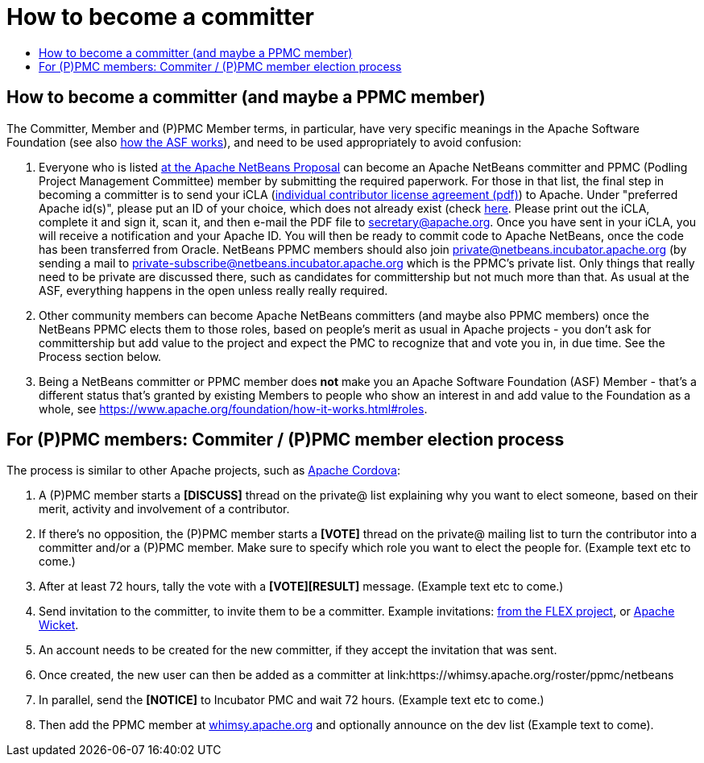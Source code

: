 ////
     Licensed to the Apache Software Foundation (ASF) under one
     or more contributor license agreements.  See the NOTICE file
     distributed with this work for additional information
     regarding copyright ownership.  The ASF licenses this file
     to you under the Apache License, Version 2.0 (the
     "License"); you may not use this file except in compliance
     with the License.  You may obtain a copy of the License at

       http://www.apache.org/licenses/LICENSE-2.0

     Unless required by applicable law or agreed to in writing,
     software distributed under the License is distributed on an
     "AS IS" BASIS, WITHOUT WARRANTIES OR CONDITIONS OF ANY
     KIND, either express or implied.  See the License for the
     specific language governing permissions and limitations
     under the License.
////
= How to become a committer
:jbake-type: page
:jbake-tags: community
:jbake-status: published
:keywords: Apache NetBeans Events
:description: Apache NetBeans Events
:toc: left
:toc-title:


== How to become a committer (and maybe a PPMC member)

The Committer, Member and (P)PMC Member terms, in particular, have very specific meanings in the Apache Software Foundation
(see also link:https://www.apache.org/foundation/how-it-works.html[how the ASF works]), and need to be used appropriately to avoid confusion:

. Everyone who is listed link:https://wiki.apache.org/incubator/NetBeansProposal[at the Apache NetBeans Proposal] can become an Apache NetBeans committer and PPMC (Podling Project Management Committee) member by submitting the required paperwork. 
For those in that list, the final step in becoming a committer is to send your iCLA (link:https://www.apache.org/licenses/icla.pdf[individual contributor license agreement (pdf)]) to Apache. 
Under "preferred Apache id(s)", please put an ID of your choice, which does not already exist (check link:http://people.apache.org/committer-index.html[here].
Please print out the iCLA, complete it and sign it, scan it, and then e-mail the PDF file to link:mailto:secretary@apache.org[secretary@apache.org]. 
Once you have sent in your iCLA, you will receive a notification and your Apache ID. You will then be ready to commit code to Apache NetBeans, once the code has been transferred from Oracle. 
NetBeans PPMC members should also join link:mailto:private@netbeans.incubator.apache.org[private@netbeans.incubator.apache.org] (by sending a 
mail to link:mailto:private-subscribe@netbeans.incubator.apache.org[private-subscribe@netbeans.incubator.apache.org] which is the PPMC's private list. 
Only things that really need to be private are discussed there, such as candidates for committership but not much more than that. 
As usual at the ASF, everything happens in the open unless really really required.

. Other community members can become Apache NetBeans committers (and maybe also PPMC members) once the NetBeans PPMC elects them to those roles, based on people's merit as usual in Apache projects - you don't ask for committership but add value to the project and expect the PMC to recognize that and vote you in, in due time. See the Process section below.

. Being a NetBeans committer or PPMC member does *not* make you an Apache Software Foundation (ASF) Member - that's a different status that's granted by existing Members 
to people who show an interest in and add value to the Foundation as a whole, see link:https://www.apache.org/foundation/how-it-works.html#roles[https://www.apache.org/foundation/how-it-works.html#roles].

== For (P)PMC members: Commiter / (P)PMC member election process

The process is similar to other Apache projects, such as link:https://github.com/apache/cordova-new-committer-and-pmc[Apache Cordova]:

. A (P)PMC member starts a *[DISCUSS]* thread on the private@ list explaining why you want to elect someone, based on their merit, activity and involvement of a contributor.
. If there's no opposition, the (P)PMC member starts a *[VOTE]* thread on the private@ mailing list to turn the contributor into a committer and/or a (P)PMC member. Make sure to specify which role you want to elect the people for. (Example text etc to come.)
. After at least 72 hours, tally the vote with a *[VOTE][RESULT]* message. (Example text etc to come.)
. Send invitation to the committer, to invite them to be a committer. Example invitations: link:https://cwiki.apache.org/confluence/display/FLEX/New+committer+or+PMC+member+invitation[from the FLEX project],
or link:http://apache-wicket.1842946.n4.nabble.com/Re-Invitation-to-become-Wicket-committer-Andrea-del-Bene-td4660253.html[Apache Wicket].
. An account needs to be created for the new committer, if they accept the invitation that was sent.
. Once created, the new user can then be added as a committer at link:https://whimsy.apache.org/roster/ppmc/netbeans
. In parallel, send the *[NOTICE]* to Incubator PMC and wait 72 hours. (Example text etc to come.)
. Then add the PPMC member at link:https://whimsy.apache.org/roster/ppmc/netbeans[whimsy.apache.org] and optionally announce on the dev list (Example text to come).

